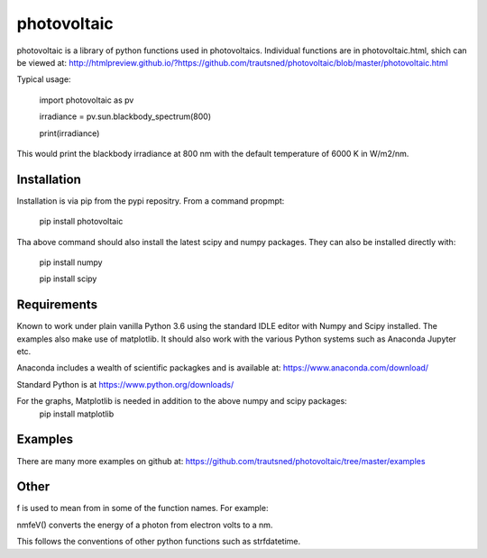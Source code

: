 ============
photovoltaic
============

photovoltaic is a library of python functions used in photovoltaics. Individual functions are in photovoltaic.html, shich can be viewed at:
http://htmlpreview.github.io/?https://github.com/trautsned/photovoltaic/blob/master/photovoltaic.html

Typical usage:


    import photovoltaic as pv

    irradiance = pv.sun.blackbody_spectrum(800)

    print(irradiance)

This would print the blackbody irradiance at 800 nm with the default temperature of 6000 K in W/m2/nm.


Installation
---------------

Installation is via pip from the pypi repositry. From a command propmpt:

    pip install photovoltaic
	
Tha above command should also install the latest scipy and numpy packages. They can also be installed directly with:

	pip install numpy
	
	pip install scipy

Requirements
------------
Known to work under plain vanilla Python 3.6 using the standard IDLE editor with Numpy and Scipy installed. The examples also make use of matplotlib. It should also work with the  various Python systems such as Anaconda Jupyter etc.


Anaconda includes a wealth of scientific packagkes and is available at: https://www.anaconda.com/download/ 

Standard Python is at https://www.python.org/downloads/

For the graphs, Matplotlib is needed in addition to the above numpy and scipy packages:
	pip install matplotlib



Examples
--------

There are many more examples on github at:
https://github.com/trautsned/photovoltaic/tree/master/examples

Other
-----
f is used to mean from in some of the function names. For example:

nmfeV() converts the energy of a photon from electron volts to a nm.

This follows the conventions of other python functions such as strfdatetime.
